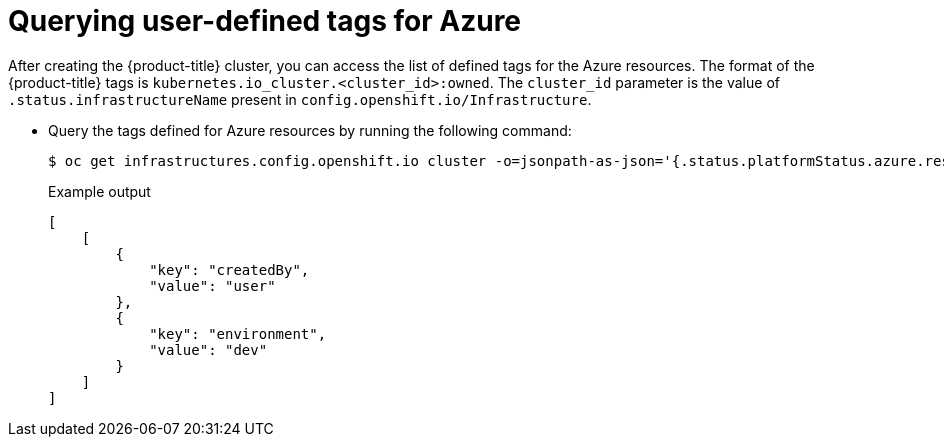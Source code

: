 // Module included in the following assemblies:
// * installing/installing_azure/installing-azure-customizations.adoc

:_content-type: PROCEDURE
[id="querying-azure-user-defined-tags_{context}"]
= Querying user-defined tags for Azure

After creating the {product-title} cluster, you can access the list of defined tags for the Azure resources. The format of the {product-title} tags is `kubernetes.io_cluster.<cluster_id>:owned`. The `cluster_id` parameter is the value of `.status.infrastructureName` present in `config.openshift.io/Infrastructure`.

* Query the tags defined for Azure resources by running the following command:
+
[source,terminal]
----
$ oc get infrastructures.config.openshift.io cluster -o=jsonpath-as-json='{.status.platformStatus.azure.resourceTags}'
----
+
.Example output
[source,json]
----
[
    [
        {
            "key": "createdBy",
            "value": "user"
        },
        {
            "key": "environment",
            "value": "dev"
        }
    ]
]
----
